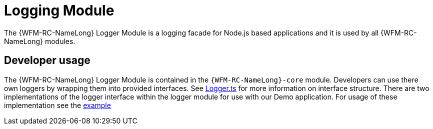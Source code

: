 [id='logging-module-{chapter}']
= Logging Module

The {WFM-RC-NameLong} Logger Module is a logging facade for Node.js based applications and it is used by all {WFM-RC-NameLong} modules.

== Developer usage

The {WFM-RC-NameLong} Logger Module is contained in the `{WFM-RC-NameLong}-core` module. Developers can
use there own loggers by wrapping them into provided interfaces. See link:{WFM-RC-Github-CoreBlob}{WFM-RC-Branch}/common/logger/src/Logger.ts[Logger.ts] for more information on interface structure.
There are two implementations of the logger interface within the logger module for use with our Demo application.
For usage of these implementation see the link:{WFM-RC-Github-CoreBlob}{WFM-RC-Branch}/common/logger/example/index.ts[example]




